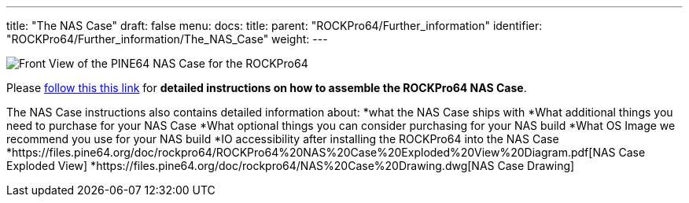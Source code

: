 ---
title: "The NAS Case"
draft: false
menu:
  docs:
    title:
    parent: "ROCKPro64/Further_information"
    identifier: "ROCKPro64/Further_information/The_NAS_Case"
    weight: 
---

image:/documentation/images/NASCaseMain.png[Front View of the PINE64 NAS Case for the ROCKPro64,title="Front View of the PINE64 NAS Case for the ROCKPro64"]

Please link:/documentation/Unsorted/NASCase[follow this this link] for *detailed instructions on how to assemble the ROCKPro64 NAS Case*.

The NAS Case instructions also contains detailed information about:
*what the NAS Case ships with
*What additional things you need to purchase for your NAS Case
*What optional things you can consider purchasing for your NAS build
*What OS Image we recommend you use for your NAS build
*IO accessibility after installing the ROCKPro64 into the NAS Case
*https://files.pine64.org/doc/rockpro64/ROCKPro64%20NAS%20Case%20Exploded%20View%20Diagram.pdf[NAS Case Exploded View]
*https://files.pine64.org/doc/rockpro64/NAS%20Case%20Drawing.dwg[NAS Case Drawing]

